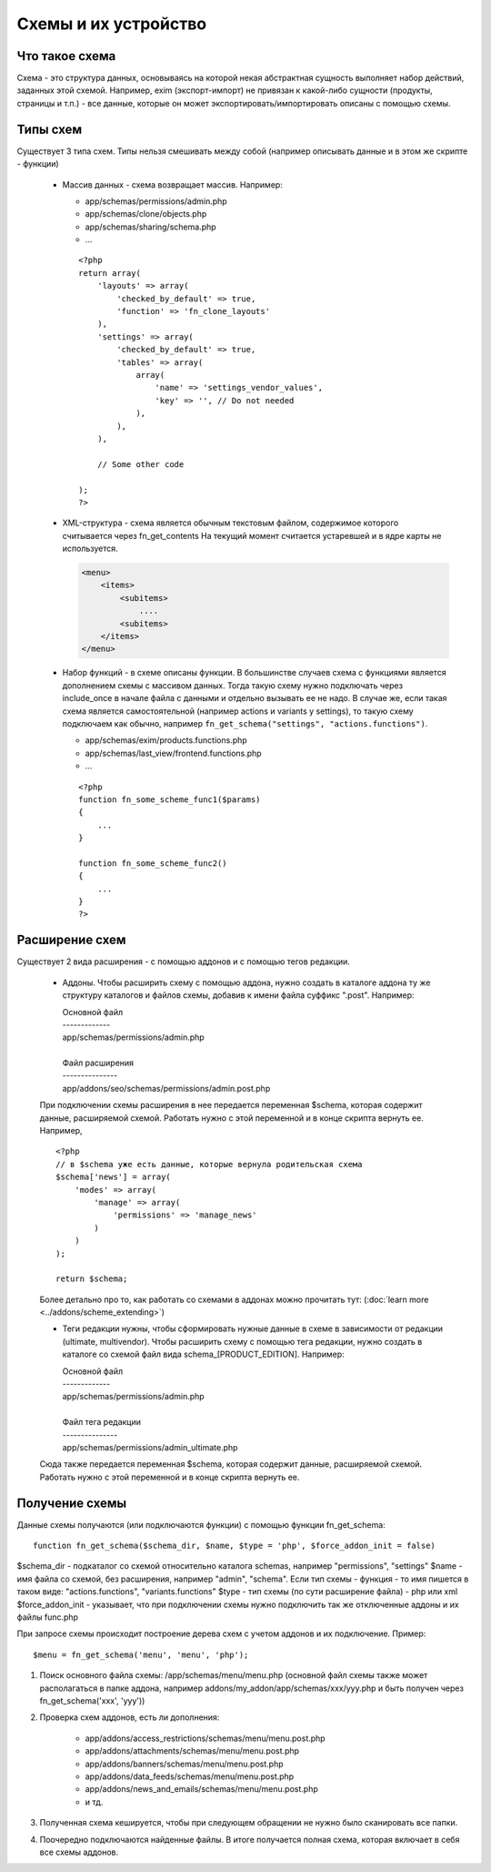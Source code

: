..
    *******
    Schemes
    *******

    A scheme is a special file describing certain object structure. There are schemes for blocks, settings, promotions, etc. All schemes are stored in the *schemas* directory (*...app/schemas*). 

    An add-on can extend and override a scheme fully or partially (:doc:`learn more <../addons/scheme_extending>`).

*********************
Схемы и их устройство
*********************


Что такое схема
============================

Схема - это структура данных, основываясь на которой некая абстрактная сущность выполняет набор действий, заданных этой схемой. Например, exim (экспорт-импорт) не привязан к какой-либо сущности (продукты, страницы и т.п.) - все данные, которые он может экспортировать/импортировать описаны с помощью схемы.

Типы схем
============================

Существует 3 типа схем. Типы нельзя смешивать между собой (например описывать данные и в этом же скрипте - функции)

    *   Массив данных - схема возвращает массив. Например:

        - app/schemas/permissions/admin.php
        - app/schemas/clone/objects.php
        - app/schemas/sharing/schema.php
        - ...

        ::

            <?php
            return array(
                'layouts' => array(
                    'checked_by_default' => true,
                    'function' => 'fn_clone_layouts'
                ),
                'settings' => array(
                    'checked_by_default' => true,
                    'tables' => array(
                        array(
                            'name' => 'settings_vendor_values',
                            'key' => '', // Do not needed
                        ),
                    ),
                ),

                // Some other code

            );
            ?>


    *   XML-структура - схема является обычным текстовым файлом, содержимое которого считывается через fn_get_contents
        На текущий момент считается устаревшей и в ядре карты не используется. 

        .. code-block:: xml

            <menu>  
                <items>
                    <subitems>
                        ....
                    <subitems>
                </items>
            </menu>


    *   Набор функций - в схеме описаны функции. В большинстве случаев схема с функциями является дополнением схемы с массивом данных. Тогда такую схему нужно подключать через include_once в начале файла с данными и отдельно вызывать ее не надо. В случае же, если такая схема является самостоятельной (например actions и variants у settings), то такую схему подключаем как обычно, например ``fn_get_schema("settings", "actions.functions")``.

        - app/schemas/exim/products.functions.php
        - app/schemas/last_view/frontend.functions.php
        - ...
        
        ::

            <?php
            function fn_some_scheme_func1($params)
            {
                ...
            }

            function fn_some_scheme_func2()
            {
                ...
            }
            ?>


Расширение схем
============================

Существует 2 вида расширения - с помощью аддонов и с помощью тегов редакции.

    *   Аддоны. Чтобы расширить схему с помощью аддона, нужно создать в каталоге аддона ту же структуру каталогов и файлов схемы, добавив к имени файла суффикс ".post". Например:

        | Основной файл
        | -------------
        | app/schemas/permissions/admin.php
        | 
        | Файл расширения
        | ---------------
        | app/addons/seo/schemas/permissions/admin.post.php


    При подключении схемы расширения в нее передается переменная $schema, которая содержит данные, расширяемой схемой. Работать нужно с этой переменной и в конце скрипта вернуть ее. Например,
    ::
    
        <?php
        // в $schema уже есть данные, которые вернула родительская схема
        $schema['news'] = array(
            'modes' => array(
                'manage' => array(
                    'permissions' => 'manage_news'
                )
            )
        );

        return $schema;


    Более детально про то, как работать со схемами в аддонах можно прочитать тут: (:doc:`learn more <../addons/scheme_extending>`)
    

    *   Теги редакции нужны, чтобы сформировать нужные данные в схеме в зависимости от редакции (ultimate, multivendor). Чтобы расширить схему с помощью тега редакции, нужно создать в каталоге со схемой файл вида schema_[PRODUCT_EDITION]. Например:
    
        | Основной файл
        | -------------
        | app/schemas/permissions/admin.php
        | 
        | Файл тега редакции
        | ---------------
        | app/schemas/permissions/admin_ultimate.php
    

    Сюда также передается переменная $schema, которая содержит данные, расширяемой схемой. Работать нужно с этой переменной и в конце скрипта вернуть ее.

Получение схемы
============================

Данные схемы получаются (или подключаются функции) с помощью функции fn_get_schema::

    function fn_get_schema($schema_dir, $name, $type = 'php', $force_addon_init = false)


$schema_dir - подкаталог со схемой относительно каталога schemas, например "permissions", "settings"
$name - имя файла со схемой, без расширения, например "admin", "schema". Если тип схемы - функция - то имя пишется в таком виде: "actions.functions", "variants.functions"
$type - тип схемы (по сути расширение файла) - php или xml
$force_addon_init - указывает, что при подключении схемы нужно подключить так же отключенные аддоны и их файлы func.php

При запросе схемы происходит построение дерева схем с учетом аддонов и их подключение. Пример::

    $menu = fn_get_schema('menu', 'menu', 'php');


#.   Поиск основного файла схемы: /app/schemas/menu/menu.php (основной файл схемы также может располагаться в папке аддона, например addons/my_addon/app/schemas/xxx/yyy.php и быть получен через fn_get_schema('xxx', 'yyy'))
#.   Проверка схем аддонов, есть ли дополнения:

        - app/addons/access_restrictions/schemas/menu/menu.post.php
        - app/addons/attachments/schemas/menu/menu.post.php
        - app/addons/banners/schemas/menu/menu.post.php
        - app/addons/data_feeds/schemas/menu/menu.post.php
        - app/addons/news_and_emails/schemas/menu/menu.post.php
        - и тд.
#.   Полученная схема кешируется, чтобы при следующем обращении не нужно было сканировать все папки.
#.   Поочередно подключаются найденные файлы. В итоге получается полная схема, которая включает в себя все схемы аддонов.